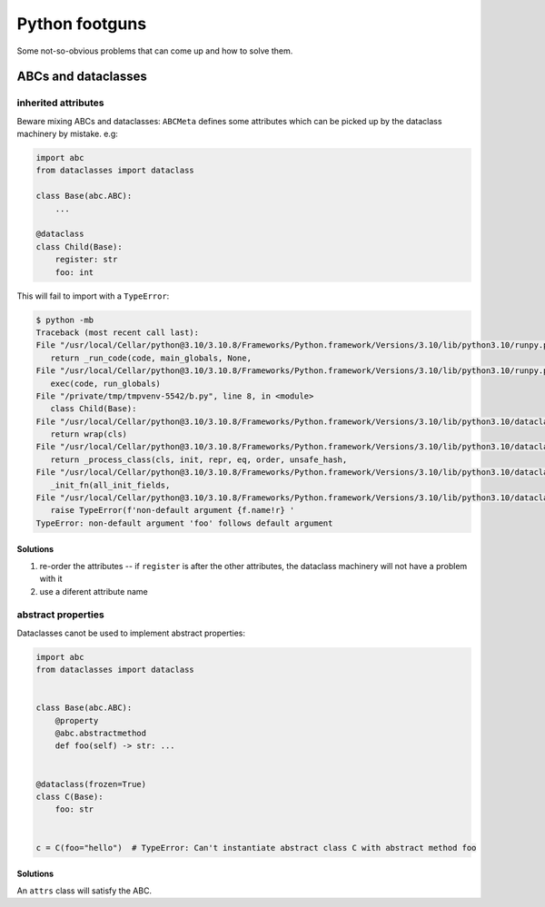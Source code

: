 Python footguns
===============

Some not-so-obvious problems that can come up and how to solve them.

ABCs and dataclasses
--------------------

inherited attributes
^^^^^^^^^^^^^^^^^^^^

Beware mixing ABCs and dataclasses: ``ABCMeta`` defines some attributes which can be picked up by the dataclass machinery by mistake. e.g:

.. code:: python

   import abc
   from dataclasses import dataclass

   class Base(abc.ABC):
       ...

   @dataclass
   class Child(Base):
       register: str
       foo: int

This will fail to import with a ``TypeError``:

.. code:: console

   $ python -mb
   Traceback (most recent call last):
   File "/usr/local/Cellar/python@3.10/3.10.8/Frameworks/Python.framework/Versions/3.10/lib/python3.10/runpy.py", line 196, in _run_module_as_main
      return _run_code(code, main_globals, None,
   File "/usr/local/Cellar/python@3.10/3.10.8/Frameworks/Python.framework/Versions/3.10/lib/python3.10/runpy.py", line 86, in _run_code
      exec(code, run_globals)
   File "/private/tmp/tmpvenv-5542/b.py", line 8, in <module>
      class Child(Base):
   File "/usr/local/Cellar/python@3.10/3.10.8/Frameworks/Python.framework/Versions/3.10/lib/python3.10/dataclasses.py", line 1185, in dataclass
      return wrap(cls)
   File "/usr/local/Cellar/python@3.10/3.10.8/Frameworks/Python.framework/Versions/3.10/lib/python3.10/dataclasses.py", line 1176, in wrap
      return _process_class(cls, init, repr, eq, order, unsafe_hash,
   File "/usr/local/Cellar/python@3.10/3.10.8/Frameworks/Python.framework/Versions/3.10/lib/python3.10/dataclasses.py", line 1025, in _process_class
      _init_fn(all_init_fields,
   File "/usr/local/Cellar/python@3.10/3.10.8/Frameworks/Python.framework/Versions/3.10/lib/python3.10/dataclasses.py", line 546, in _init_fn
      raise TypeError(f'non-default argument {f.name!r} '
   TypeError: non-default argument 'foo' follows default argument

Solutions
"""""""""

1. re-order the attributes -- if ``register`` is after the other attributes,
   the dataclass machinery will not have a problem with it
2. use a diferent attribute name

abstract properties
^^^^^^^^^^^^^^^^^^^

Dataclasses canot be used to implement abstract properties:

.. code:: python

   import abc
   from dataclasses import dataclass


   class Base(abc.ABC):
       @property
       @abc.abstractmethod
       def foo(self) -> str: ...


   @dataclass(frozen=True)
   class C(Base):
       foo: str


   c = C(foo="hello")  # TypeError: Can't instantiate abstract class C with abstract method foo

Solutions
"""""""""

An ``attrs`` class will satisfy the ABC.
